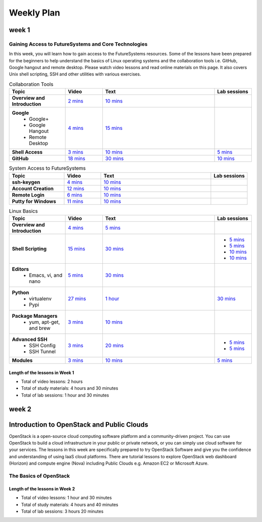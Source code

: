 ===============================================================================
Weekly Plan
===============================================================================
   
week 1
-------------------------------------------------------------------------------

Gaining Access to FutureSystems and Core Technologies
*******************************************************************************

In this week, you will learn how to gain access to the FutureSystems resources.
Some of the lessons have been prepared for the beginners to help understand the
basics of Linux operating systems and the collaboration tools i.e. GitHub,
Google hangout and remote desktop. Please watch video lessons and read online
materials on this page. It also covers Unix shell scripting, SSH and other
utilities with various exercises.

.. list-table:: Collaboration Tools
   :widths: 15 10 30 10
   :header-rows: 1

   * - Topic
     - Video
     - Text
     - Lab sessions
   * - **Overview and Introduction**
     - `2 mins <https://www.youtube.com/watch?v=ZWzYGwnbZK4&list=PLLO4AVszo1SPYLypeUK0uPc4X6GXwWhcx&index=1>`_
     - `10 mins <http://cloudmesh.github.io/introduction_to_cloud_computing/class/lesson/collaboration/overview.html>`_
     - 
   * - **Google**
        - Google+
        - Google Hangout
        - Remote Desktop
     - `4 mins  <https://www.youtube.com/watch?v=kOrWm830vxQ&list=PLLO4AVszo1SPYLypeUK0uPc4X6GXwWhcx&index=2>`_
     - `15 mins  <http://cloudmesh.github.io/introduction_to_cloud_computing/class/lesson/google.html>`_
     -
   * - **Shell Access**                  
     - `3 mins <https://www.youtube.com/watch?v=aJDXfvOrzRE&index=3&list=PLLO4AVszo1SPYLypeUK0uPc4X6GXwWhcx>`_
     - `10 mins <http://cloudmesh.github.io/introduction_to_cloud_computing/class/lesson/shell-access.html>`_
     - `5 mins <http://cloudmesh.github.io/introduction_to_cloud_computing/class/lesson/shell-access.html#exercise>`_
   * - **GitHub**
     - `18 mins <https://www.youtube.com/watch?v=KrAjal1a30w&list=PLLO4AVszo1SPYLypeUK0uPc4X6GXwWhcx&index=4>`_
     - `30 mins <http://cloudmesh.github.io/introduction_to_cloud_computing/class/lesson/git.html>`_
     - `10 mins <http://cloudmesh.github.io/introduction_to_cloud_computing/class/lesson/git.html#exercise>`_

.. list-table:: System Access to FutureSystems                                                                              
   :widths: 15 10 30 10
   :header-rows: 1

   * - Topic
     - Video
     - Text
     - Lab sessions
   * - **ssh-keygen**
     - `4 mins <https://www.youtube.com/watch?v=pQb2VV1zNIc&feature=em-upload_owner>`_
     - `10 mins <http://cloudmesh.github.io/introduction_to_cloud_computing/accounts/ssh.html#s-using-ssh>`_
     -  
   * - **Account Creation**
     - `12 mins <https://www.youtube.com/watch?v=X6zeVEALzTk>`_
     - `10 mins <http://cloudmesh.github.io/introduction_to_cloud_computing/accounts/accounts.html>`_
     - 
   * - **Remote Login**                                                                             
     - `6 mins <https://mix.office.com/watch/eddgjmovoty0>`_ 
     - `10 mins <http://cloudmesh.github.io/introduction_to_cloud_computing/class/lesson/system/futuresystemsuse.html#remote-login>`_
     -
   * - **Putty for Windows**
     - `11 mins <https://mix.office.com/watch/9z30n7rs67x0>`_
     - `10 mins <http://cloudmesh.github.io/introduction_to_cloud_computing/class/lesson/system/futuresystemsuse.html#putty-under-preparation>`_
     -

.. list-table:: Linux Basics
   :widths: 15 10 30 10
   :header-rows: 1

   * - Topic
     - Video
     - Text
     - Lab sessions
   * - **Overview and Introduction** 
     - `4 mins <https://www.youtube.com/watch?v=2uVZrGPCNcY&list=PLLO4AVszo1SOZF0tvCxLfS4AwkAJ1QKyp&index=1>`_
     - `5 mins <http://cloudmesh.github.io/introduction_to_cloud_computing/class/lesson/linux/overview.html>`_
     - 
   * - **Shell Scripting**                                                         
     - `15 mins <https://www.youtube.com/watch?v=TBOG3wmU8ZA&list=PLLO4AVszo1SOZF0tvCxLfS4AwkAJ1QKyp&index=2>`_
     - `30 mins <http://cloudmesh.github.io/introduction_to_cloud_computing/class/lesson/linux/shell.html>`_
     - - `5 mins <http://cloudmesh.github.io/introduction_to_cloud_computing/class/lesson/linux/shell.html#exercises>`_
       - `5 mins <http://cloudmesh.github.io/introduction_to_cloud_computing/class/lesson/linux/shell.html#id7>`_
       - `10 mins <http://cloudmesh.github.io/introduction_to_cloud_computing/class/lesson/linux/shell.html#id11>`_
       - `10 mins <http://cloudmesh.github.io/introduction_to_cloud_computing/class/lesson/linux/shell.html#id14>`_
   * - **Editors**                            
        - Emacs, vi, and nano                                           
     - `5 mins <https://www.youtube.com/watch?v=yHW_qzOzPa0&list=PLLO4AVszo1SOZF0tvCxLfS4AwkAJ1QKyp&index=3>`_
     - `30 mins <http://cloudmesh.github.io/introduction_to_cloud_computing/class/lesson/linux/editors.html>`_
     -
   * - **Python**                             
        - virtualenv                                                                                  
        - Pypi                                                         
     - `27 mins <https://www.youtube.com/watch?v=e_RuGr1dL0c&index=7&list=PLLO4AVszo1SOZF0tvCxLfS4AwkAJ1QKyp>`_
     - `1 hour <http://cloudmesh.github.io/introduction_to_cloud_computing/class/lesson/linux/python.html>`_
     - `30 mins <http://cloudmesh.github.io/introduction_to_cloud_computing/class/lesson/linux/python.html#exercises>`_
   * - **Package Managers**                   
        - yum, apt-get, and brew                                                      
     - `3 mins <https://www.youtube.com/watch?v=Onn9SKdUDUc&list=PLLO4AVszo1SOZF0tvCxLfS4AwkAJ1QKyp&index=4>`_
     - `10 mins <http://cloudmesh.github.io/introduction_to_cloud_computing/class/lesson/linux/packagemanagement.html>`_
     -
   * - **Advanced SSH**
        - SSH Config
        - SSH Tunnel
     - `3 mins <https://www.youtube.com/watch?v=eYanElmtqMo&index=6&list=PLLO4AVszo1SOZF0tvCxLfS4AwkAJ1QKyp>`_
     - `20 mins <http://cloudmesh.github.io/introduction_to_cloud_computing/class/lesson/linux/advancedssh.html>`_
     - - `5 mins <http://cloudmesh.github.io/introduction_to_cloud_computing/class/lesson/linux/advancedssh.html#exercise-i>`_
       - `5 mins <http://cloudmesh.github.io/introduction_to_cloud_computing/class/lesson/linux/advancedssh.html#exercise-ii>`_
   * - **Modules**
     - `3 mins <https://www.youtube.com/watch?v=0mBERd57pZ8&list=PLLO4AVszo1SOZF0tvCxLfS4AwkAJ1QKyp&index=6>`_
     - `10 mins <http://cloudmesh.github.io/introduction_to_cloud_computing/class/lesson/linux/modules.html>`_
     - `5 mins <http://cloudmesh.github.io/introduction_to_cloud_computing/class/lesson/linux/modules.html#exercises>`_

Length of the lessons in Week 1
^^^^^^^^^^^^^^^^^^^^^^^^^^^^^^^^^^^^^^^^^^^^^^^^^^^^^^^^^^^^^^^^^^^^^^^^^^^^^^^

* Total of video lessons: 2 hours
* Total of study materials: 4 hours and 30 minutes
* Total of lab sessions: 1 hour and 30 minutes

week 2
-------------------------------------------------------------------------------

Introduction to OpenStack and Public Clouds
-------------------------------------------------------------------------------

OpenStack is a open-source cloud computing software platform and a
community-driven project. You can use OpenStack to build a cloud infrastructure
in your public or private network, or you can simply use cloud software for
your services. The lessons in this week are specifically prepared to try
OpenStack Software and give you the confidence and understanding of using IaaS
cloud platforms. There are tutorial lessons to explore OpenStack web dashboard
(Horizon) and compute engine (Nova) including Public Clouds e.g. Amazon EC2 or
Microsoft Azure.

The Basics of OpenStack
*******************************************************************************

.. list-table:: Basics of OpenStack
   :widths: 15 10 30 10
   :header-rows: 1

   * - Topic
     - Video
     - Text
     - Lab sessions
   * - **Introduction and Overview**
     - `37 mins <https://mix.office.com/watch/t3n3ea312rxi>`_
     - `10 mins </introduction_to_cloud_computing/class/lesson/iaas/overview_openstack.html>`_
     - 
   * - **OpenStack for Beginners**
         - Compute Engine (Nova)
         - Web Dashboard (Horizon)
         - Storage (Swift, Cinder)
         - Network (Neutron)
         - Images (Glance)
         - Authentication (Keystone)
     - - `3 mins <https://mix.office.com/watch/w3rko4itecgc>`_
       - `3 mins <https://mix.office.com/watch/1dt5hp0e2grov>`_
     - - `1 hour </introduction_to_cloud_computing/class/lesson/iaas/openstack.html>`_
     - - `15 mins </introduction_to_cloud_computing/class/lesson/iaas/openstack_horizon.html>`_
       - `2 hours </introduction_to_cloud_computing/iaas/index.html>`_
     - - `30 mins </introduction_to_cloud_computing/class/lesson/iaas/openstack.html#exercises>`_
       - `15 mins </introduction_to_cloud_computing/class/lesson/iaas/openstack_horizon.html#exercises>`_
       - `50 mins </introduction_to_cloud_computing/iaas/openstack.html#exercises>`_
   * - **Introduction to OpenStack Juno Release**
        - Introduction and Overview
     - 
     - `10 mins </introduction_to_cloud_computing/class/lesson/iaas/openstack_juno.html>`_
     - 
   * - **Other IaaS Platforms**
        - Public Commercial Clouds
             - Amazon Web Services (AWS)
             - Microsoft Azure
     - - `16 mins <https://mix.office.com/watch/1351hz8j187i7>`_
       - `29 mins <https://mix.office.com/watch/kzh0nwvdw6tm>`_
     - - `30 mins </introduction_to_cloud_computing/class/lesson/iaas/aws_tutorial.html>`_
       - `50 mins </introduction_to_cloud_computing/class/lesson/iaas/azure_tutorial.html>`_
     - - `45 mins </introduction_to_cloud_computing/class/lesson/iaas/aws_tutorial.html#exercises>`_
       - `60 mins </introduction_to_cloud_computing/class/lesson/iaas/azure_tutorial.html#exercises>`_

Length of the lessons in Week 2
^^^^^^^^^^^^^^^^^^^^^^^^^^^^^^^^^^^^^^^^^^^^^^^^^^^^^^^^^^^^^^^^^^^^^^^^^^^^^^^

* Total of video lessons: 1 hour and 30 minutes
* Total of study materials: 4 hours and 40 minutes
* Total of lab sessions: 3 hours 20 minutes

